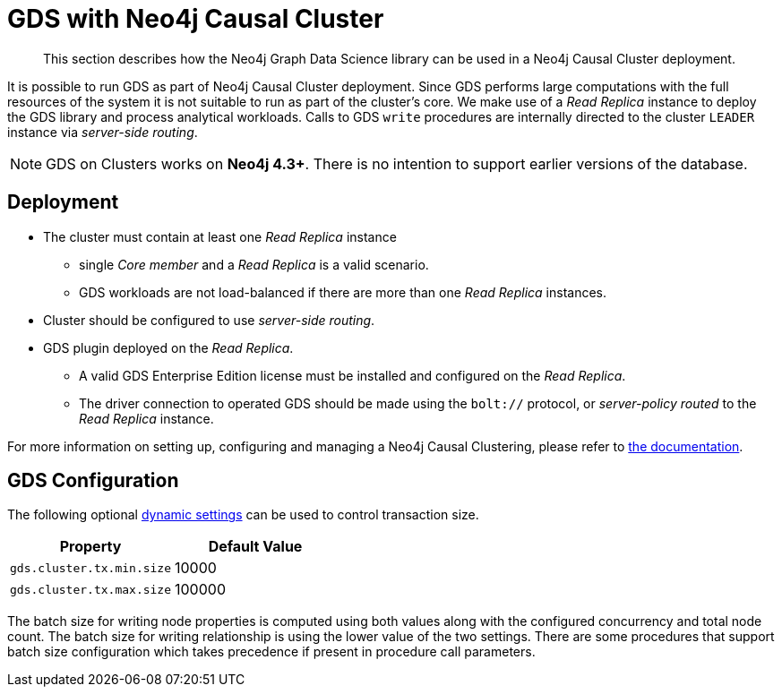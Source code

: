 [.enterprise-edition]
[[cluster]]
= GDS with Neo4j Causal Cluster

[abstract]
--
This section describes how the Neo4j Graph Data Science library can be used in a Neo4j Causal Cluster deployment.
--

It is possible to run GDS as part of Neo4j Causal Cluster deployment.
Since GDS performs large computations with the full resources of the system it is not suitable to run as part of the cluster's core.
We make use of a _Read Replica_ instance to deploy the GDS library and process analytical workloads.
Calls to GDS `write` procedures are internally directed to the cluster `LEADER` instance via _server-side routing_.

[NOTE]
====
GDS on Clusters works on **Neo4j 4.3+**.
There is no intention to support earlier versions of the database.
====


== Deployment

* The cluster must contain at least one _Read Replica_ instance
** single _Core member_ and a _Read Replica_ is a valid scenario.
** GDS workloads are not load-balanced if there are more than one _Read Replica_ instances.
* Cluster should be configured to use _server-side routing_.
* GDS plugin deployed on the _Read Replica_.
** A valid GDS Enterprise Edition license must be installed and configured on the _Read Replica_.
** The driver connection to operated GDS should be made using the `bolt://` protocol, or _server-policy routed_ to the _Read Replica_ instance.

For more information on setting up, configuring and managing a Neo4j Causal Clustering, please refer to https://neo4j.com/docs/operations-manual/current/clustering/[the documentation].

== GDS Configuration

The following optional https://neo4j.com/docs/operations-manual/current/configuration/dynamic-settings/[dynamic settings] can be used to control transaction size.

[opts="header"]
|===
| Property                  | Default Value
| `gds.cluster.tx.min.size` | 10000
| `gds.cluster.tx.max.size` | 100000
|===

The batch size for writing node properties is computed using both values along with the configured concurrency and total node count.
The batch size for writing relationship is using the lower value of the two settings.
There are some procedures that support batch size configuration which takes precedence if present in procedure call parameters.

